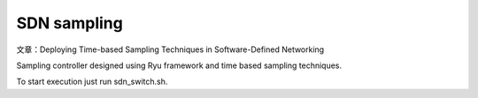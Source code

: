 SDN sampling
============
文章：Deploying Time-based Sampling Techniques in Software-Defined Networking

Sampling controller designed using Ryu framework and time based sampling techniques.

To start execution just run sdn_switch.sh.
